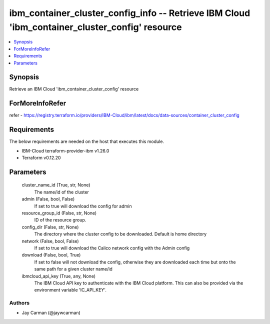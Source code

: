 
ibm_container_cluster_config_info -- Retrieve IBM Cloud 'ibm_container_cluster_config' resource
===============================================================================================

.. contents::
   :local:
   :depth: 1


Synopsis
--------

Retrieve an IBM Cloud 'ibm_container_cluster_config' resource


ForMoreInfoRefer
----------------
refer - https://registry.terraform.io/providers/IBM-Cloud/ibm/latest/docs/data-sources/container_cluster_config

Requirements
------------
The below requirements are needed on the host that executes this module.

- IBM-Cloud terraform-provider-ibm v1.26.0
- Terraform v0.12.20



Parameters
----------

  cluster_name_id (True, str, None)
    The name/id of the cluster


  admin (False, bool, False)
    If set to true will download the config for admin


  resource_group_id (False, str, None)
    ID of the resource group.


  config_dir (False, str, None)
    The directory where the cluster config to be downloaded. Default is home directory


  network (False, bool, False)
    If set to true will download the Calico network config with the Admin config


  download (False, bool, True)
    If set to false will not download the config, otherwise they are downloaded each time but onto the same path for a given cluster name/id


  ibmcloud_api_key (True, any, None)
    The IBM Cloud API key to authenticate with the IBM Cloud platform. This can also be provided via the environment variable 'IC_API_KEY'.













Authors
~~~~~~~

- Jay Carman (@jaywcarman)

